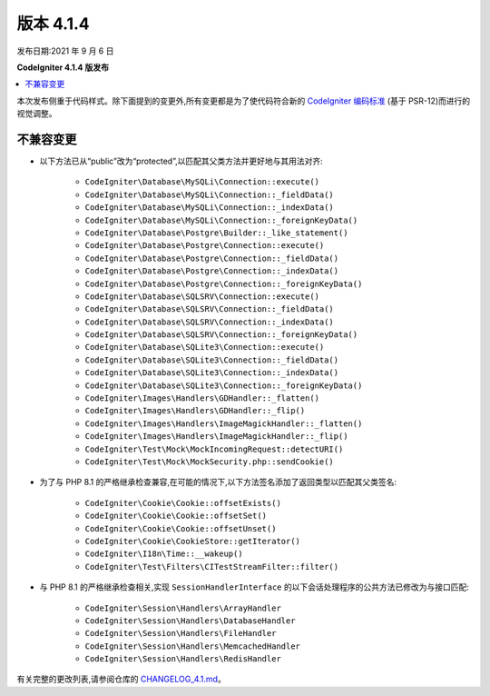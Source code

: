 版本 4.1.4
=============

发布日期:2021 年 9 月 6 日

**CodeIgniter 4.1.4 版发布**

.. contents::
    :local:
    :depth: 2

本次发布侧重于代码样式。除下面提到的变更外,所有变更都是为了使代码符合新的
`CodeIgniter 编码标准 <https://github.com/CodeIgniter/coding-standard>`_ (基于 PSR-12)而进行的视觉调整。

不兼容变更
----------

- 以下方法已从“public”改为“protected”,以匹配其父类方法并更好地与其用法对齐:

    * ``CodeIgniter\Database\MySQLi\Connection::execute()``
    * ``CodeIgniter\Database\MySQLi\Connection::_fieldData()``
    * ``CodeIgniter\Database\MySQLi\Connection::_indexData()``
    * ``CodeIgniter\Database\MySQLi\Connection::_foreignKeyData()``
    * ``CodeIgniter\Database\Postgre\Builder::_like_statement()``
    * ``CodeIgniter\Database\Postgre\Connection::execute()``
    * ``CodeIgniter\Database\Postgre\Connection::_fieldData()``
    * ``CodeIgniter\Database\Postgre\Connection::_indexData()``
    * ``CodeIgniter\Database\Postgre\Connection::_foreignKeyData()``
    * ``CodeIgniter\Database\SQLSRV\Connection::execute()``
    * ``CodeIgniter\Database\SQLSRV\Connection::_fieldData()``
    * ``CodeIgniter\Database\SQLSRV\Connection::_indexData()``
    * ``CodeIgniter\Database\SQLSRV\Connection::_foreignKeyData()``
    * ``CodeIgniter\Database\SQLite3\Connection::execute()``
    * ``CodeIgniter\Database\SQLite3\Connection::_fieldData()``
    * ``CodeIgniter\Database\SQLite3\Connection::_indexData()``
    * ``CodeIgniter\Database\SQLite3\Connection::_foreignKeyData()``
    * ``CodeIgniter\Images\Handlers\GDHandler::_flatten()``
    * ``CodeIgniter\Images\Handlers\GDHandler::_flip()``
    * ``CodeIgniter\Images\Handlers\ImageMagickHandler::_flatten()``
    * ``CodeIgniter\Images\Handlers\ImageMagickHandler::_flip()``
    * ``CodeIgniter\Test\Mock\MockIncomingRequest::detectURI()``
    * ``CodeIgniter\Test\Mock\MockSecurity.php::sendCookie()``

- 为了与 PHP 8.1 的严格继承检查兼容,在可能的情况下,以下方法签名添加了返回类型以匹配其父类签名:

    * ``CodeIgniter\Cookie\Cookie::offsetExists()``
    * ``CodeIgniter\Cookie\Cookie::offsetSet()``
    * ``CodeIgniter\Cookie\Cookie::offsetUnset()``
    * ``CodeIgniter\Cookie\CookieStore::getIterator()``
    * ``CodeIgniter\I18n\Time::__wakeup()``
    * ``CodeIgniter\Test\Filters\CITestStreamFilter::filter()``

- 与 PHP 8.1 的严格继承检查相关,实现 ``SessionHandlerInterface`` 的以下会话处理程序的公共方法已修改为与接口匹配:

    * ``CodeIgniter\Session\Handlers\ArrayHandler``
    * ``CodeIgniter\Session\Handlers\DatabaseHandler``
    * ``CodeIgniter\Session\Handlers\FileHandler``
    * ``CodeIgniter\Session\Handlers\MemcachedHandler``
    * ``CodeIgniter\Session\Handlers\RedisHandler``

有关完整的更改列表,请参阅仓库的
`CHANGELOG_4.1.md <https://github.com/codeigniter4/CodeIgniter4/blob/develop/changelogs/CHANGELOG_4.1.md>`_。
